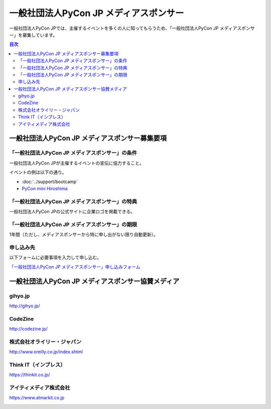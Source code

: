 =======================================
一般社団法人PyCon JP メディアスポンサー
=======================================

一般社団法人PyCon JPでは、主催するイベントを多くの人に知ってもらうため、「一般社団法人PyCon JP メディアスポンサー」を募集しています。

.. contents:: 目次
   :local:
   :depth: 2

一般社団法人PyCon JP メディアスポンサー募集要項
===============================================

「一般社団法人PyCon JP メディアスポンサー」の条件
-------------------------------------------------

一般社団法人PyCon JPが主催するイベントの宣伝に協力すること。

イベントの例は以下の通り。

* :doc:`../support/bootcamp`
* `PyCon mini Hiroshima <http://hiroshima.pycon.jp/>`_

「一般社団法人PyCon JP メディアスポンサー」の特典
-------------------------------------------------

一般社団法人PyCon JPの公式サイトに企業ロゴを掲載できる。

「一般社団法人PyCon JP メディアスポンサー」の期限
-------------------------------------------------

1年間（ただし、メディアスポンサーから特に申し出がない限り自動更新）。

申し込み先
----------

以下フォームに必要事項を入力して申し込む。

`「一般社団法人PyCon JP メディアスポンサー」申し込みフォーム <https://docs.google.com/a/pycon.jp/forms/d/e/1FAIpQLScYv3BcZruZQj89tNyzbpcIA8spQzNwIiW9bC-vCQH3UDUaRA/viewform>`_

一般社団法人PyCon JP メディアスポンサー協賛メディア
===================================================

gihyo.jp
--------

http://gihyo.jp/

.. image:: /_static/sponsor/media/logos/gihyo.png
   :alt: gihyo.jp
   :target: http://gihyo.jp/

CodeZine
--------

http://codezine.jp/

.. image:: /_static/sponsor/media/logos/codezine.png
   :alt: CodeZine
   :target: http://codezine.jp/

株式会社オライリー・ジャパン
----------------------------

http://www.oreilly.co.jp/index.shtml

.. image:: /_static/sponsor/media/logos/oreilly.jpg
   :alt: 株式会社オライリー・ジャパン
   :target: http://www.oreilly.co.jp/index.shtml

Think IT（インプレス）
----------------------

https://thinkit.co.jp/

.. image:: /_static/sponsor/media/logos/thinkit.png
   :alt: Think IT（インプレス）
   :target: https://thinkit.co.jp/

アイティメディア株式会社
------------------------

https://www.atmarkit.co.jp

.. image:: /_static/sponsor/media/logos/atmarkit.png
   :alt: アイティメディア株式会社
   :target: https://www.atmarkit.co.jp

